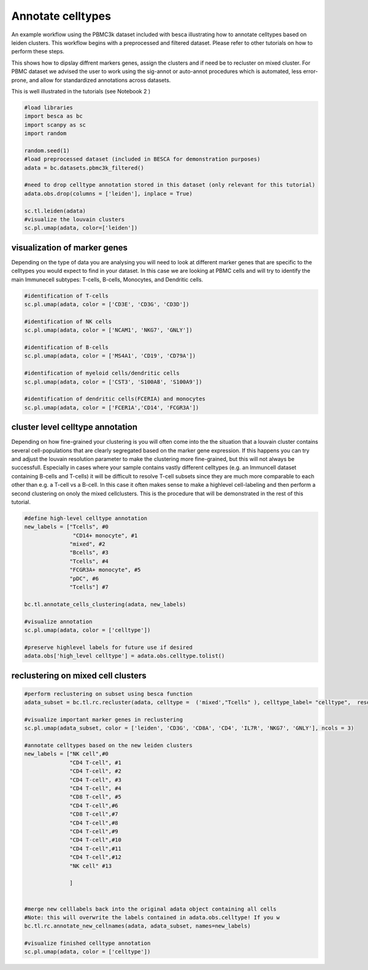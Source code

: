 .. only:: html

    .. note::
        :class: sphx-glr-download-link-note

        Click :ref:`here <sphx_glr_download_auto_examples_workflows_plot_celltype_annotation.py>`     to download the full example code
    .. rst-class:: sphx-glr-example-title

    .. _sphx_glr_auto_examples_workflows_plot_celltype_annotation.py:


Annotate celltypes
==================

An example workflow using the PBMC3k dataset included with besca illustrating how to annotate celltypes based on leiden clusters.
This workflow begins with a preprocessed and filtered dataset. 
Please refer to other tutorials on how to perform these steps.

This shows how to dipslay diffrent markers genes, assign the clusters and if need be to recluster on mixed cluster.
For PBMC dataset we advised the user to work using the sig-annot or auto-annot procedures which is automated, less error-prone, and
allow for standardized annotations across datasets.

This is well illustrated in the tutorials (see Notebook 2 )


.. code-block:: default

    #load libraries
    import besca as bc 
    import scanpy as sc
    import random 

    random.seed(1)
    #load preprocessed dataset (included in BESCA for demonstration purposes)
    adata = bc.datasets.pbmc3k_filtered()

    #need to drop celltype annotation stored in this dataset (only relevant for this tutorial)
    adata.obs.drop(columns = ['leiden'], inplace = True)

    sc.tl.leiden(adata)
    #visualize the louvain clusters
    sc.pl.umap(adata, color=['leiden'])




.. image:: /auto_examples/workflows/images/sphx_glr_plot_celltype_annotation_001.png
    :alt: leiden
    :class: sphx-glr-single-img


.. rst-class:: sphx-glr-script-out

 Out:

 .. code-block:: none

    /.local/lib/python3.7/site-packages/anndata/compat/__init__.py:161: FutureWarning:

    Moving element from .uns['neighbors']['distances'] to .obsp['distances'].

    This is where adjacency matrices should go now.

    /.local/lib/python3.7/site-packages/anndata/compat/__init__.py:161: FutureWarning:

    Moving element from .uns['neighbors']['connectivities'] to .obsp['connectivities'].

    This is where adjacency matrices should go now.

    /.local/lib/python3.7/site-packages/anndata/_core/anndata.py:1192: FutureWarning:

    is_categorical is deprecated and will be removed in a future version.  Use is_categorical_dtype instead





visualization of marker genes
-----------------------------

Depending on the type of data you are analysing you will need to look at
different marker genes that are specific to the celltypes you would expect 
to find in your dataset. In this case we are looking at PBMC cells and will
try to identify the main Immunecell subtypes: T-cells, B-cells, Monocytes, and
Dendritic cells.


.. code-block:: default


    #identification of T-cells
    sc.pl.umap(adata, color = ['CD3E', 'CD3G', 'CD3D'])

    #identification of NK cells
    sc.pl.umap(adata, color = ['NCAM1', 'NKG7', 'GNLY'])

    #identification of B-cells
    sc.pl.umap(adata, color = ['MS4A1', 'CD19', 'CD79A'])

    #identification of myeloid cells/dendritic cells
    sc.pl.umap(adata, color = ['CST3', 'S100A8', 'S100A9'])

    #identification of dendritic cells(FCERIA) and monocytes
    sc.pl.umap(adata, color = ['FCER1A','CD14', 'FCGR3A'])




.. rst-class:: sphx-glr-horizontal


    *

      .. image:: /auto_examples/workflows/images/sphx_glr_plot_celltype_annotation_002.png
          :alt: CD3E, CD3G, CD3D
          :class: sphx-glr-multi-img

    *

      .. image:: /auto_examples/workflows/images/sphx_glr_plot_celltype_annotation_003.png
          :alt: NCAM1, NKG7, GNLY
          :class: sphx-glr-multi-img

    *

      .. image:: /auto_examples/workflows/images/sphx_glr_plot_celltype_annotation_004.png
          :alt: MS4A1, CD19, CD79A
          :class: sphx-glr-multi-img

    *

      .. image:: /auto_examples/workflows/images/sphx_glr_plot_celltype_annotation_005.png
          :alt: CST3, S100A8, S100A9
          :class: sphx-glr-multi-img

    *

      .. image:: /auto_examples/workflows/images/sphx_glr_plot_celltype_annotation_006.png
          :alt: FCER1A, CD14, FCGR3A
          :class: sphx-glr-multi-img


.. rst-class:: sphx-glr-script-out

 Out:

 .. code-block:: none

    /.local/lib/python3.7/site-packages/anndata/_core/anndata.py:1192: FutureWarning:

    is_categorical is deprecated and will be removed in a future version.  Use is_categorical_dtype instead





cluster level celltype annotation
---------------------------------

Depending on how fine-grained your clustering is you will often come into the
the situation that a louvain cluster contains several cell-populations that
are clearly segregated based on the marker gene expression. If this happens you
can try and adjust the louvain resolution parameter to make the clustering more
fine-grained, but this will not always be successfull. Especially in cases where
your sample contains vastly different celltypes (e.g. an Immuncell dataset 
containing B-cells and T-cells) it will be difficult to resolve T-cell subsets
since they are much more comparable to each other than e.g. a T-cell vs a B-cell.
In this case it often makes sense to make a highlevel cell-labeling and then perform
a second clustering on onoly the mixed cellclusters. This is the procedure that will
be demonstrated in the rest of this tutorial.


.. code-block:: default


    #define high-level celltype annotation
    new_labels = ["Tcells", #0
                   "CD14+ monocyte", #1
                  "mixed", #2
                  "Bcells", #3
                  "Tcells", #4
                  "FCGR3A+ monocyte", #5
                  "pDC", #6
                  "Tcells"] #7

    bc.tl.annotate_cells_clustering(adata, new_labels)

    #visualize annotation
    sc.pl.umap(adata, color = ['celltype'])

    #preserve highlevel labels for future use if desired
    adata.obs['high_level celltype'] = adata.obs.celltype.tolist()




.. image:: /auto_examples/workflows/images/sphx_glr_plot_celltype_annotation_007.png
    :alt: celltype
    :class: sphx-glr-single-img


.. rst-class:: sphx-glr-script-out

 Out:

 .. code-block:: none

    /.local/lib/python3.7/site-packages/anndata/_core/anndata.py:1192: FutureWarning:

    is_categorical is deprecated and will be removed in a future version.  Use is_categorical_dtype instead





reclustering on mixed cell clusters
-----------------------------------


.. code-block:: default



    #perform reclustering on subset using besca function
    adata_subset = bc.tl.rc.recluster(adata, celltype =  ('mixed',"Tcells" ), celltype_label= "celltype",  resolution = 1.3)

    #visualize important marker genes in reclustering
    sc.pl.umap(adata_subset, color = ['leiden', 'CD3G', 'CD8A', 'CD4', 'IL7R', 'NKG7', 'GNLY'], ncols = 3)

    #annotate celltypes based on the new leiden clusters
    new_labels = ["NK cell",#0
                  "CD4 T-cell", #1
                  "CD4 T-cell", #2
                  "CD4 T-cell", #3
                  "CD4 T-cell", #4
                  "CD8 T-cell", #5
                  "CD4 T-cell",#6
                  "CD8 T-cell",#7
                  "CD4 T-cell",#8
                  "CD4 T-cell",#9
                  "CD4 T-cell",#10
                  "CD4 T-cell",#11
                  "CD4 T-cell",#12              
                  "NK cell" #13

                  ] 
              

    #merge new celllabels back into the original adata object containing all cells
    #Note: this will overwrite the labels contained in adata.obs.celltype! If you w
    bc.tl.rc.annotate_new_cellnames(adata, adata_subset, names=new_labels)

    #visualize finished celltype annotation
    sc.pl.umap(adata, color = ['celltype'])



.. rst-class:: sphx-glr-horizontal


    *

      .. image:: /auto_examples/workflows/images/sphx_glr_plot_celltype_annotation_008.png
          :alt: leiden, CD3G, CD8A, CD4, IL7R, NKG7, GNLY
          :class: sphx-glr-multi-img

    *

      .. image:: /auto_examples/workflows/images/sphx_glr_plot_celltype_annotation_009.png
          :alt: celltype
          :class: sphx-glr-multi-img


.. rst-class:: sphx-glr-script-out

 Out:

 .. code-block:: none

    /.local/lib/python3.7/site-packages/anndata/_core/anndata.py:1094: FutureWarning:

    is_categorical is deprecated and will be removed in a future version.  Use is_categorical_dtype instead

    In total 1412 highly variable genes selected within cluster
    /.local/lib/python3.7/site-packages/anndata/_core/anndata.py:1094: FutureWarning:

    is_categorical is deprecated and will be removed in a future version.  Use is_categorical_dtype instead

    /.local/lib/python3.7/site-packages/anndata/_core/anndata.py:1192: FutureWarning:

    is_categorical is deprecated and will be removed in a future version.  Use is_categorical_dtype instead

    NOTE: overwriting labels for the selected cells saved in adata.obs.celltype with the new labels





.. rst-class:: sphx-glr-timing

   **Total running time of the script:** ( 0 minutes  23.299 seconds)


.. _sphx_glr_download_auto_examples_workflows_plot_celltype_annotation.py:


.. only :: html

 .. container:: sphx-glr-footer
    :class: sphx-glr-footer-example



  .. container:: sphx-glr-download sphx-glr-download-python

     :download:`Download Python source code: plot_celltype_annotation.py <plot_celltype_annotation.py>`



  .. container:: sphx-glr-download sphx-glr-download-jupyter

     :download:`Download Jupyter notebook: plot_celltype_annotation.ipynb <plot_celltype_annotation.ipynb>`


.. only:: html

 .. rst-class:: sphx-glr-signature

    `Gallery generated by Sphinx-Gallery <https://sphinx-gallery.github.io>`_
